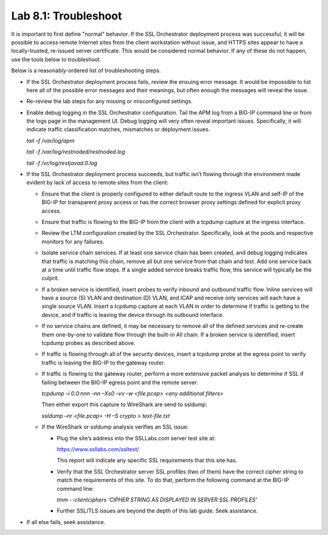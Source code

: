 .. role:: red
.. role:: bred

Lab 8.1: Troubleshoot
---------------------

It is important to first define "normal" behavior. If the SSL Orchestrator
deployment process was successful, it will be possible to access remote
Internet sites from the client workstation without issue, and HTTPS sites
appear to have a locally-trusted, re-issued server certificate. This would be
considered normal behavior. If any of these do not happen, use the tools below
to troubleshoot.

Below is a reasonably-ordered list of troubleshooting steps.

- If the SSL Orchestrator deployment process fails, review the ensuing error
  message. It would be impossible to list here all of the possible error
  messages and their meanings, but often enough the messages will reveal the
  issue.

- Re-review the lab steps for any missing or misconfigured settings.

- Enable debug logging in the SSL Orchestrator configuration. Tail the APM log
  from a BIG-IP command line or from the logs page in the management UI. Debug
  logging will very often reveal important issues. Specifically, it will
  indicate traffic classification matches, mismatches or deployment issues.

  *tail –f /var/log/apm*

  *tail -f /var/log/restnoded/restnoded.log*

  *tail -f /vr/log/restjavad.0.log*

- If the SSL Orchestrator deployment process succeeds, but traffic isn’t
  flowing through the environment made evident by lack of access to remote
  sites from the client:

  - Ensure that the client is properly configured to either default route to
    the ingress VLAN and self-IP of the BIG-IP for transparent proxy access or
    has the correct browser proxy settings defined for explicit proxy access.

  - Ensure that traffic is flowing to the BIG-IP from the client with a
    tcpdump capture at the ingress interface.

  - Review the LTM configuration created by the SSL Orchestrator.
    Specifically, look at the pools and respective monitors for any failures.

  - Isolate service chain services. If at least one service chain has been
    created, and debug logging indicates that traffic is matching this chain,
    remove all but one service from that chain and test. Add one service back
    at a time until traffic flow stops. If a single added service breaks
    traffic flow, this service will typically be the culprit.

  - If a broken service is identified, insert probes to verify inbound and
    outbound traffic flow. Inline services will have a source (S) VLAN and
    destination (D) VLAN, and ICAP and receive only services will each have a
    single source VLAN. Insert a tcpdump capture at each VLAN in order to
    determine if traffic is getting to the device, and if traffic is leaving
    the device through its outbound interface.

  - If no service chains are defined, it may be necessary to remove all of the
    defined services and re-create them one-by-one to validate flow through
    the built-in All chain. If a broken service is identified, insert tcpdump
    probes as described above.

  - If traffic is flowing through all of the security devices, insert a
    tcpdump probe at the egress point to verify traffic is leaving the BIG-IP
    to the gateway router.

  - If traffic is flowing to the gateway router, perform a more extensive
    packet analysis to determine if SSL if failing between the BIG-IP egress
    point and the remote server.

    *tcpdump –i 0.0:nnn –nn –Xs0 –vv –w <file.pcap> <any additional filters>*

    Then either export this capture to WireShark are send to ssldump:

    *ssldump –nr <file.pcap> -H –S crypto > text-file.txt*

  - If the WireShark or ssldump analysis verifies an SSL issue:

    - Plug the site’s address into the SSLLabs.com server test site at:

      https://www.ssllabs.com/ssltest/

      This report will indicate any specific SSL requirements that this site
      has.

    - Verify that the SSL Orchestrator server SSL profiles (two of them) have
      the correct cipher string to match the requirements of this site. To do
      that, perform the following command at the BIG-IP command line:

      *tmm --clientciphers ‘CIPHER STRING AS DISPLAYED IN SERVER SSL
      PROFILES’*

    - Further SSL/TLS issues are beyond the depth of this lab guide. Seek
      assistance.

- If all else fails, seek assistance.
